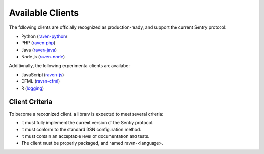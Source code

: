 Available Clients
=================

The following clients are officially recognized as production-ready, and support the current Sentry
protocol:

* Python (`raven-python <http://github.com/dcramer/raven>`_)
* PHP (`raven-php <http://github.com/getsentry/raven-php>`_)
* Java (`raven-java <https://github.com/kencochrane/raven-java>`_)
* Node.js (`raven-node <https://github.com/mattrobenolt/raven-node>`_)

Additionally, the following experimental clients are availabe:

* JavaScript (`raven-js <https://github.com/lincolnloop/raven-js>`_)
* CFML (`raven-cfml <https://github.com/jmacul2/raven-cfml>`_)
* R (`logging <http://logging.r-forge.r-project.org/>`_)

Client Criteria
---------------

To become a recognized client, a library is expected to meet several criteria:

* It must fully implement the current version of the Sentry protocol.

* It must conform to the standard DSN configuration method.

* It must contain an acceptable level of documentation and tests.

* The client must be properly packaged, and named raven-<language>.
